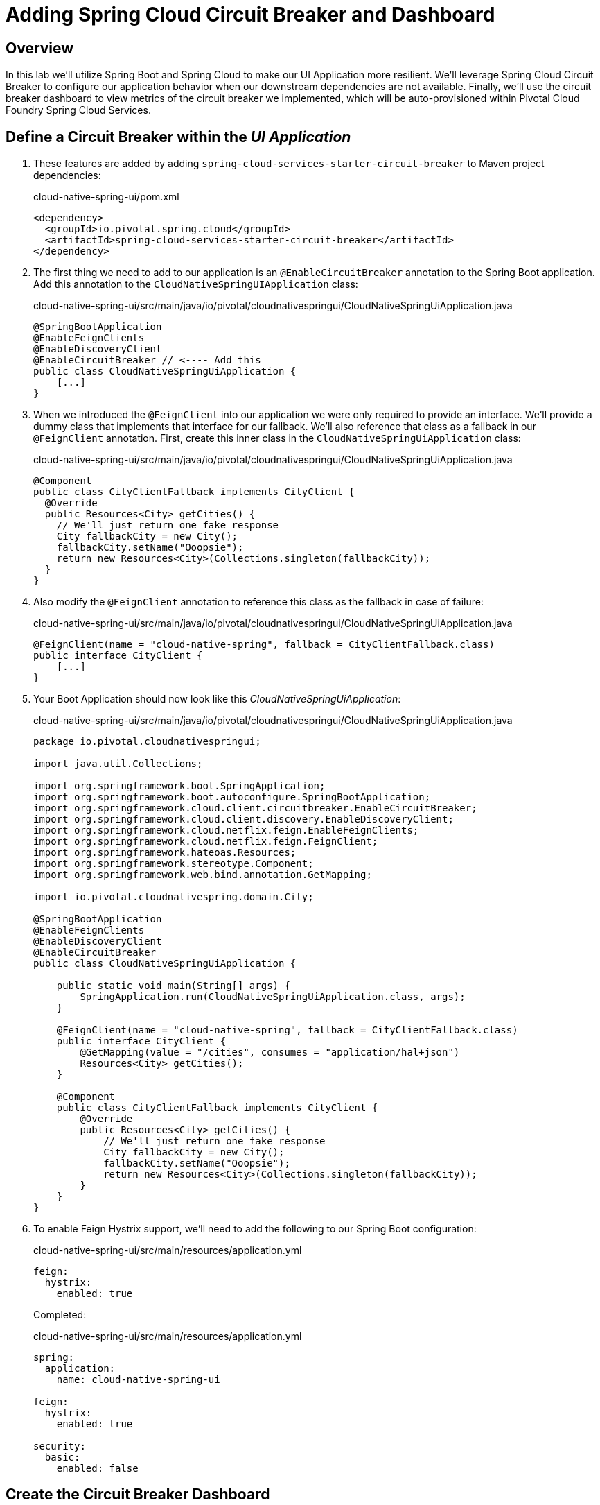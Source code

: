 ifdef::env-github[]
:tip-caption: :bulb:
:note-caption: :information_source:
:important-caption: :heavy_exclamation_mark:
:caution-caption: :fire:
:warning-caption: :warning:
endif::[]

= Adding Spring Cloud Circuit Breaker and Dashboard

== Overview

[.lead]
In this lab we'll utilize Spring Boot and Spring Cloud to make our UI Application more resilient.  We'll leverage Spring Cloud Circuit Breaker to configure our application behavior when our downstream dependencies are not available.  Finally, we'll use the circuit breaker dashboard to view metrics of the circuit breaker we implemented, which will be auto-provisioned within Pivotal Cloud Foundry Spring Cloud Services.

== Define a Circuit Breaker within the _UI Application_

. These features are added by adding `spring-cloud-services-starter-circuit-breaker` to Maven project dependencies:
+
.cloud-native-spring-ui/pom.xml
[source,xml]
----
<dependency>
  <groupId>io.pivotal.spring.cloud</groupId>
  <artifactId>spring-cloud-services-starter-circuit-breaker</artifactId>
</dependency>
----

. The first thing we need to add to our application is an `@EnableCircuitBreaker` annotation to the Spring Boot application.  Add this annotation to the `CloudNativeSpringUIApplication` class:
+
.cloud-native-spring-ui/src/main/java/io/pivotal/cloudnativespringui/CloudNativeSpringUiApplication.java
[source,java,numbered]
----
@SpringBootApplication
@EnableFeignClients
@EnableDiscoveryClient
@EnableCircuitBreaker // <---- Add this
public class CloudNativeSpringUiApplication {
    [...]
}
----

. When we introduced the `@FeignClient` into our application we were only required to provide an interface.  We'll provide a dummy class that implements that interface for our fallback.  We'll also reference that class as a fallback in our `@FeignClient` annotation.  First, create this inner class in the `CloudNativeSpringUiApplication` class:
+
.cloud-native-spring-ui/src/main/java/io/pivotal/cloudnativespringui/CloudNativeSpringUiApplication.java
[source,java,numbered]
----
@Component
public class CityClientFallback implements CityClient {
  @Override
  public Resources<City> getCities() {
    // We'll just return one fake response
    City fallbackCity = new City();
    fallbackCity.setName("Ooopsie");
    return new Resources<City>(Collections.singleton(fallbackCity));
  }
}
----
+
. Also modify the `@FeignClient` annotation to reference this class as the fallback in case of failure:
+
.cloud-native-spring-ui/src/main/java/io/pivotal/cloudnativespringui/CloudNativeSpringUiApplication.java
[source,java,numbered]
----
@FeignClient(name = "cloud-native-spring", fallback = CityClientFallback.class)
public interface CityClient {
    [...]
}
----
+
. Your Boot Application should now look like this _CloudNativeSpringUiApplication_:
+
.cloud-native-spring-ui/src/main/java/io/pivotal/cloudnativespringui/CloudNativeSpringUiApplication.java
[source,java,numbered]
----
package io.pivotal.cloudnativespringui;

import java.util.Collections;

import org.springframework.boot.SpringApplication;
import org.springframework.boot.autoconfigure.SpringBootApplication;
import org.springframework.cloud.client.circuitbreaker.EnableCircuitBreaker;
import org.springframework.cloud.client.discovery.EnableDiscoveryClient;
import org.springframework.cloud.netflix.feign.EnableFeignClients;
import org.springframework.cloud.netflix.feign.FeignClient;
import org.springframework.hateoas.Resources;
import org.springframework.stereotype.Component;
import org.springframework.web.bind.annotation.GetMapping;

import io.pivotal.cloudnativespring.domain.City;

@SpringBootApplication
@EnableFeignClients
@EnableDiscoveryClient
@EnableCircuitBreaker
public class CloudNativeSpringUiApplication {

    public static void main(String[] args) {
        SpringApplication.run(CloudNativeSpringUiApplication.class, args);
    }

    @FeignClient(name = "cloud-native-spring", fallback = CityClientFallback.class)
    public interface CityClient {
        @GetMapping(value = "/cities", consumes = "application/hal+json")
        Resources<City> getCities();
    }

    @Component
    public class CityClientFallback implements CityClient {
        @Override
        public Resources<City> getCities() {
	    // We'll just return one fake response
	    City fallbackCity = new City();
	    fallbackCity.setName("Ooopsie");
	    return new Resources<City>(Collections.singleton(fallbackCity));
        }
    }
}
----

. To enable Feign Hystrix support, we'll need to add the following to our Spring Boot configuration:
+
.cloud-native-spring-ui/src/main/resources/application.yml
[source,yaml]
----
feign:
  hystrix:
    enabled: true
----
+
Completed:
+
.cloud-native-spring-ui/src/main/resources/application.yml
[source,yaml]
----
spring:
  application:
    name: cloud-native-spring-ui

feign:
  hystrix:
    enabled: true

security:
  basic:
    enabled: false
----

== Create the Circuit Breaker Dashboard

.  When we modified our application to use a Hystrix Circuit Breaker our application automatically begins streaming out metrics about the health of our methods wrapped with a HystrixCommand.  We can stream these events through a AMQP message bus into Turbine to view on a Circuit Breaker dashboard.  This can be done through Cloud Foundry using the services marketplace by executing the following command:
+
[source,bash]
----
CN-Workshop/labs/my_work/cloud-native-spring-ui $ cf create-service p-circuit-breaker-dashboard standard circuit-breaker-dashboard
----

. If we view the Circuit Breaker Dashboard (accessible from the *Manage* link in Apps Manager) you will see that a dashboard has been deployed but is empty (You may get an _initializing_ message for a few seconds.  This should eventually refresh to a dashboard):
+
image::images/dash.jpg[]

. We will now bind our application to our `circuit-breaker-dashboard` within our Cloud Foundry deployment manifest:
+
.cloud-native-spring-ui/manifest.yml
[source,yml]
----
  services:
  - service-registry
  - circuit-breaker-dashboard-{your_initials} # <---- Add this
----

== Deploy and test application

. Build the application
+
[source,bash]
----
CN-Workshop/labs/my_work/cloud-native-spring-ui $ ./mvnw package
----

. Push application to Cloud Foundry
+
[source,bash]
----
CN-Workshop/labs/my_work/cloud-native-spring-ui $ cf push
----

. Test your application by navigating to the root URL of the application.  If the dependent cities REST service is still stopped, you should simply see a blank table.  Remember that last time you received a nasty exception in the browser?  Now your Circuit Breaker fallback method is automatically called and the fallback behavior is executed.
+
image::images/empty.jpg[]

. From a commandline start the cloud-native-spring microservice (the original city service, not the new UI)
+
[source,bash]
----
CN-Workshop/labs/my_work/cloud-native-spring $ cf start cloud-native-spring
----

. Refresh the UI app and you should once again see a table listing the first page of cities.
+
image::../lab05/images/ui.jpg[]

. Refresh your UI application a few times to force some traffic though the circuit breaker call path.  After doing this you should now see the dashboard populated with metrics about the health of your Hystrix circuit breaker:
+
image::images/dash1.jpg[]
